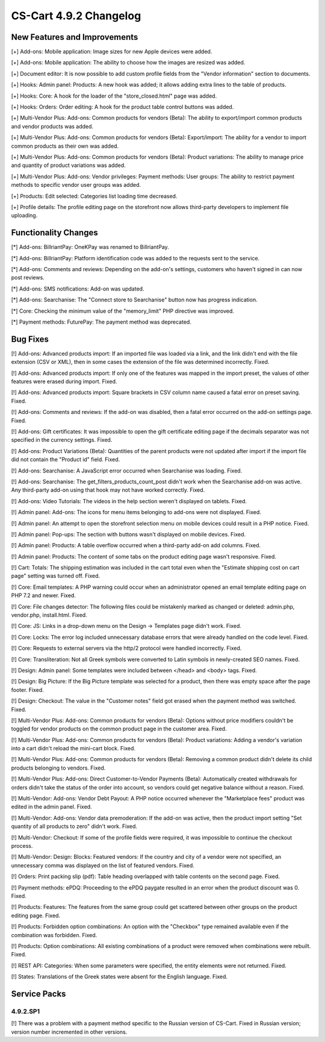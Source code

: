 ***********************
CS-Cart 4.9.2 Changelog
***********************

=============================
New Features and Improvements
=============================

[+] Add-ons: Mobile application: Image sizes for new Apple devices were added.

[+] Add-ons: Mobile application: The ability to choose how the images are resized was added.

[+] Document editor: It is now possible to add custom profile fields from the "Vendor information" section to documents.

[+] Hooks: Admin panel: Products: A new hook was added; it allows adding extra lines to the table of products.

[+] Hooks: Core: A hook for the loader of the "store_closed.html" page was added.

[+] Hooks: Orders: Order editing: A hook for the product table control buttons was added.

[+] Multi-Vendor Plus: Add-ons: Common products for vendors (Beta): The ability to export/import common products and vendor products was added.

[+] Multi-Vendor Plus: Add-ons: Common products for vendors (Beta): Export/import: The ability for a vendor to import common products as their own was added.

[+] Multi-Vendor Plus: Add-ons: Common products for vendors (Beta): Product variations: The ability to manage price and quantity of product variations was added.

[+] Multi-Vendor Plus: Add-ons: Vendor privileges: Payment methods: User groups: The ability to restrict payment methods to specific vendor user groups was added.

[+] Products: Edit selected: Categories list loading time decreased.

[+] Profile details: The profile editing page on the storefront now allows third-party developers to implement file uploading.

=====================
Functionality Changes
=====================

[*] Add-ons: BillriantPay: OneKPay was renamed to BillriantPay.

[*] Add-ons: BillriantPay: Platform identification code was added to the requests sent to the service.

[*] Add-ons: Comments and reviews: Depending on the add-on's settings, customers who haven't signed in can now post reviews.

[*] Add-ons: SMS notifications: Add-on was updated.

[*] Add-ons: Searchanise: The "Connect store to Searchanise" button now has progress indication.

[*] Core: Checking the minimum value of the "memory_limit" PHP directive was improved.

[*] Payment methods: FuturePay: The payment method was deprecated.

=========
Bug Fixes
=========

[!] Add-ons: Advanced products import: If an imported file was loaded via a link, and the link didn't end with the file extension (CSV or XML), then in some cases the extension of the file was determined incorrectly. Fixed.

[!] Add-ons: Advanced products import: If only one of the features was mapped in the import preset, the values of other features were erased during import. Fixed.

[!] Add-ons: Advanced products import: Square brackets in CSV column name caused a fatal error on preset saving. Fixed.

[!] Add-ons: Comments and reviews: If the add-on was disabled, then a fatal error occurred on the add-on settings page. Fixed.

[!] Add-ons: Gift certificates: It was impossible to open the gift certificate editing page if the decimals separator was not specified in the currency settings. Fixed.

[!] Add-ons: Product Variations (Beta): Quantities of the parent products were not updated after import if the import file did not contain the "Product id" field. Fixed.

[!] Add-ons: Searchanise: A JavaScript error occurred when Searchanise was loading. Fixed.

[!] Add-ons: Searchanise: The get_filters_products_count_post didn't work when the Searchanise add-on was active. Any third-party add-on using that hook may not have worked correctly. Fixed.

[!] Add-ons: Video Tutorials: The videos in the help section weren't displayed on tablets. Fixed.

[!] Admin panel: Add-ons: The icons for menu items belonging to add-ons were not displayed. Fixed.

[!] Admin panel: An attempt to open the storefront selection menu on mobile devices could result in a PHP notice. Fixed.

[!] Admin panel: Pop-ups: The section with buttons wasn't displayed on mobile devices. Fixed.

[!] Admin panel: Products: A table overflow occurred when a third-party add-on add columns. Fixed.

[!] Admin panel: Products: The content of some tabs on the product editing page wasn't responsive. Fixed.

[!] Cart: Totals: The shipping estimation was included in the cart total even when the "Estimate shipping cost on cart page" setting was turned off. Fixed.

[!] Core: Email templates: A PHP warning could occur when an administrator opened an email template editing page on PHP 7.2 and newer. Fixed.

[!] Core: File changes detector: The following files could be mistakenly marked as changed or deleted: admin.php, vendor.php, install.html. Fixed.

[!] Core: JS: Links in a drop-down menu on the Design → Templates page didn't work. Fixed.

[!] Core: Locks: The error log included unnecessary database errors that were already handled on the code level. Fixed.

[!] Core: Requests to external servers via the http/2 protocol were handled incorrectly. Fixed.

[!] Core: Transliteration: Not all Greek symbols were converted to Latin symbols in newly-created SEO names. Fixed.

[!] Design: Admin panel: Some templates were included between </head> and <body> tags. Fixed.

[!] Design: Big Picture: If the Big Picture template was selected for a product, then there was empty space after the page footer. Fixed.

[!] Design: Checkout: The value in the "Customer notes" field got erased when the payment method was switched. Fixed.

[!] Multi-Vendor Plus: Add-ons: Common products for vendors (Beta): Options without price modifiers couldn't be toggled for vendor products on the common product page in the customer area. Fixed.

[!] Multi-Vendor Plus: Add-ons: Common products for vendors (Beta): Product variations: Adding a vendor's variation into a cart didn't reload the mini-cart block. Fixed.

[!] Multi-Vendor Plus: Add-ons: Common products for vendors (Beta): Removing a common product didn't delete its child products belonging to vendors. Fixed.

[!] Multi-Vendor Plus: Add-ons: Direct Customer-to-Vendor Payments (Beta): Automatically created withdrawals for orders didn't take the status of the order into account, so vendors could get negative balance without a reason. Fixed.

[!] Multi-Vendor: Add-ons: Vendor Debt Payout: A PHP notice occurred  whenever the "Marketplace fees" product was edited in the admin panel. Fixed.

[!] Multi-Vendor: Add-ons: Vendor data premoderation: If the add-on was active, then the product import setting "Set quantity of all products to zero" didn't work. Fixed.

[!] Multi-Vendor: Checkout: If some of the profile fields were required, it was impossible to continue the checkout process.

[!] Multi-Vendor: Design: Blocks: Featured vendors: If the country and city of a vendor were not specified, an unnecessary comma was displayed on the list of featured vendors. Fixed.

[!] Orders: Print packing slip (pdf): Table heading overlapped with table contents on the second page. Fixed.

[!] Payment methods: ePDQ: Proceeding to the ePDQ paygate resulted in an error when the product discount was 0. Fixed.

[!] Products: Features: The features from the same group could get scattered between other groups on the product editing page. Fixed.

[!] Products: Forbidden option combinations: An option with the "Checkbox" type remained available even if the combination was forbidden. Fixed.

[!] Products: Option combinations: All existing combinations of a product were removed when combinations were rebuilt. Fixed.

[!] REST API: Categories: When some parameters were specified, the entity elements were not returned. Fixed.

[!] States: Translations of the Greek states were absent for the English language. Fixed.

=============
Service Packs
=============

---------
4.9.2.SP1
---------

[!] There was a problem with a payment method specific to the Russian version of CS-Cart. Fixed in Russian version; version number incremented in other versions.
